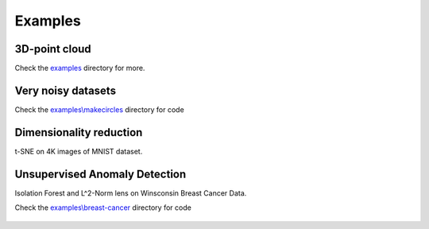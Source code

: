 
Examples
--------

3D-point cloud
~~~~~~~~~~~~~~

Check the `examples <https://github.com/scikit-tda/kepler-mapper/tree/master/examples/>`_ directory for more.

.. figure:: http://i.imgur.com/OQqHt9R.png
   :alt: Click for large


Very noisy datasets
~~~~~~~~~~~~~~~~~~~

Check the `examples\\makecircles <https://github.com/scikit-tda/kepler-mapper/tree/master/examples/makecircles
/>`_ directory for code

.. figure:: http://i.imgur.com/OmETfe5.png
   :alt: Click for large

Dimensionality reduction
~~~~~~~~~~~~~~~~~~~~~~~~

t-SNE on 4K images of MNIST dataset.

.. figure:: http://i.imgur.com/eRa9sMH.png
   :alt: Click for large


Unsupervised Anomaly Detection
~~~~~~~~~~~~~~~~~~~~~~~~~~~~~~

Isolation Forest and L^2-Norm lens on Winsconsin Breast Cancer Data.

Check the `examples\\breast-cancer <https://github.com/scikit-tda/kepler-mapper/tree/master/examples/breast-cancer/>`_ directory for code

.. figure:: http://i.imgur.com/ewjRodK.png
   :alt: Click for large
